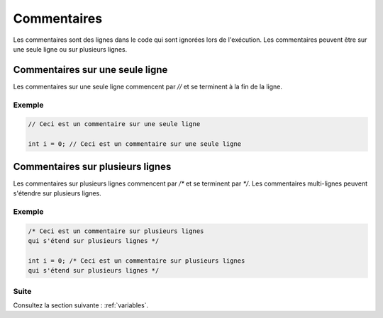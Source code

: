 .. _comments:

Commentaires
############

Les commentaires sont des lignes dans le code qui sont ignorées lors de l'exécution. Les commentaires peuvent être sur une seule ligne ou sur plusieurs lignes.

Commentaires sur une seule ligne
================================

Les commentaires sur une seule ligne commencent par `//` et se terminent à la fin de la ligne.

Exemple
-------

.. code-block:: c

    // Ceci est un commentaire sur une seule ligne

    int i = 0; // Ceci est un commentaire sur une seule ligne

Commentaires sur plusieurs lignes
=================================

Les commentaires sur plusieurs lignes commencent par `/*` et se terminent par `*/`. Les commentaires multi-lignes peuvent s'étendre sur plusieurs lignes.

Exemple
-------

.. code-block:: c

    /* Ceci est un commentaire sur plusieurs lignes
    qui s'étend sur plusieurs lignes */

    int i = 0; /* Ceci est un commentaire sur plusieurs lignes
    qui s'étend sur plusieurs lignes */



Suite
-----

Consultez la section suivante : :ref:`variables`.
